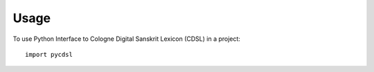 =====
Usage
=====

To use Python Interface to Cologne Digital Sanskrit Lexicon (CDSL) in a project::

    import pycdsl
